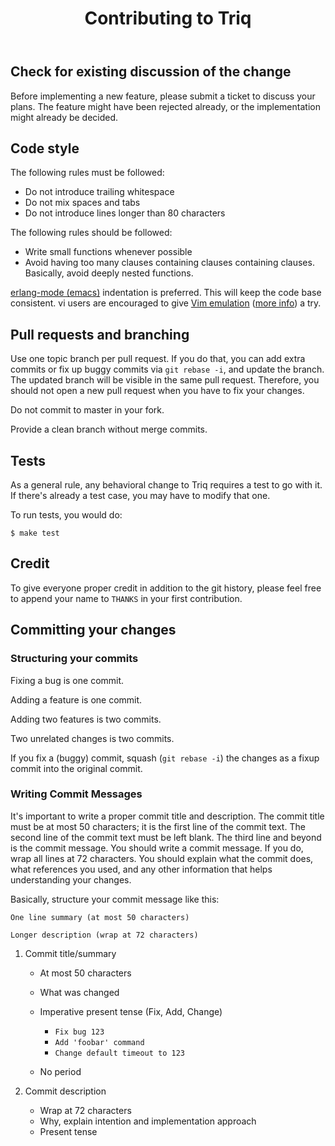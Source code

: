 #+OPTIONS: ^:nil
#+TITLE: Contributing to Triq

** Check for existing discussion of the change
   :PROPERTIES:
   :CUSTOM_ID: contributing-to-triq
   :END:

Before implementing a new feature, please submit a ticket to discuss
your plans. The feature might have been rejected already, or the
implementation might already be decided.

** Code style
   :PROPERTIES:
   :CUSTOM_ID: code-style
   :END:

The following rules must be followed:

- Do not introduce trailing whitespace
- Do not mix spaces and tabs
- Do not introduce lines longer than 80 characters

The following rules should be followed:

- Write small functions whenever possible
- Avoid having too many clauses containing clauses containing clauses.
  Basically, avoid deeply nested functions.

[[http://www.erlang.org/doc/man/erlang.el.html][erlang-mode (emacs)]] indentation is preferred. This will keep the code
base consistent. vi users are encouraged to give [[http://emacswiki.org/emacs/Evil][Vim emulation]]
([[https://gitorious.org/evil/pages/Home][more info]]) a try.

** Pull requests and branching
   :PROPERTIES:
   :CUSTOM_ID: pull-requests-and-branching
   :END:

Use one topic branch per pull request. If you do that, you can add
extra commits or fix up buggy commits via =git rebase -i=, and update
the branch. The updated branch will be visible in the same pull
request. Therefore, you should not open a new pull request when you
have to fix your changes.

Do not commit to master in your fork.

Provide a clean branch without merge commits.

** Tests
   :PROPERTIES:
   :CUSTOM_ID: tests
   :END:

As a general rule, any behavioral change to Triq requires a test to go
with it. If there's already a test case, you may have to modify that
one.

To run tests, you would do:

#+BEGIN_EXAMPLE
    $ make test
#+END_EXAMPLE

** Credit
   :PROPERTIES:
   :CUSTOM_ID: credit
   :END:

To give everyone proper credit in addition to the git history, please
feel free to append your name to =THANKS= in your first contribution.

** Committing your changes
   :PROPERTIES:
   :CUSTOM_ID: committing-your-changes
   :END:

*** Structuring your commits
     :PROPERTIES:
     :CUSTOM_ID: structuring-your-commits
     :END:

Fixing a bug is one commit.

Adding a feature is one commit.

Adding two features is two commits.

Two unrelated changes is two commits.

If you fix a (buggy) commit, squash (=git rebase -i=) the changes as a
fixup commit into the original commit.

*** Writing Commit Messages
     :PROPERTIES:
     :CUSTOM_ID: writing-commit-messages
     :END:

It's important to write a proper commit title and description. The
commit title must be at most 50 characters; it is the first line of
the commit text. The second line of the commit text must be left
blank. The third line and beyond is the commit message. You should
write a commit message. If you do, wrap all lines at 72 characters.
You should explain what the commit does, what references you used, and
any other information that helps understanding your changes.

Basically, structure your commit message like this:

#+BEGIN_EXAMPLE
    One line summary (at most 50 characters)

    Longer description (wrap at 72 characters)
#+END_EXAMPLE

***** Commit title/summary
      :PROPERTIES:
      :CUSTOM_ID: commit-titlesummary
      :END:

- At most 50 characters
- What was changed
- Imperative present tense (Fix, Add, Change)

  - =Fix bug 123=
  - =Add 'foobar' command=
  - =Change default timeout to 123=

- No period

***** Commit description
      :PROPERTIES:
      :CUSTOM_ID: commit-description
      :END:

- Wrap at 72 characters
- Why, explain intention and implementation approach
- Present tense
